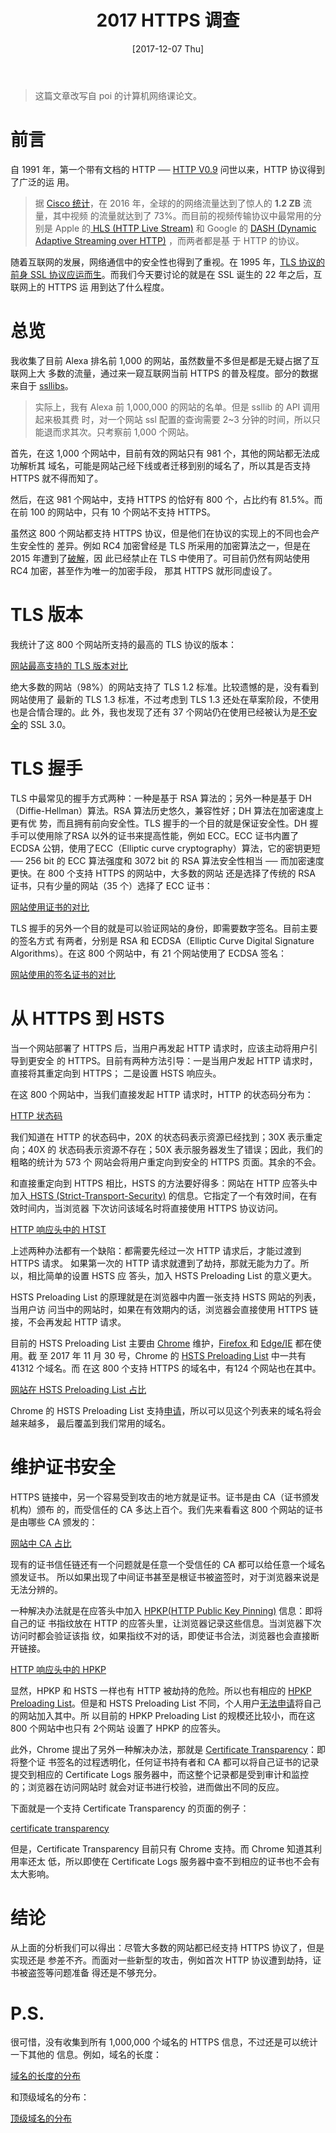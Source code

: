 #+TITLE: 2017 HTTPS 调查
#+DATE: [2017-12-07 Thu]
#+SLUG: https-in-2017
#+TAGS: https

#+BEGIN_QUOTE
这篇文章改写自 poi 的计算机网络课论文。
#+END_QUOTE

* 前言

自 1991 年，第一个带有文档的 HTTP ── [[https://www.w3.org/Protocols/HTTP/AsImplemented.html][HTTP V0.9]] 问世以来，HTTP 协议得到了广泛的运
用。

#+BEGIN_QUOTE
据 [[https://www.cisco.com/c/en/us/solutions/collateral/service-provider/visual-networking-index-vni/vni-hyperconnectivity-wp.html#_Toc484556816][Cisco 统计]]，在 2016 年，全球的的网络流量达到了惊人的 *1.2 ZB* 流量，其中视频
的流量就达到了 73%。而目前的视频传输协议中最常用的分别是 Apple 的[[https://en.wikipedia.org/wiki/HTTP_Live_Streaming][ HLS (HTTP Live
Stream)]] 和 Google 的 [[https://en.wikipedia.org/wiki/Dynamic_Adaptive_Streaming_over_HTTP][DASH (Dynamic Adaptive Streaming over HTTP)]] ，而两者都是基
于 HTTP 的协议。
#+END_QUOTE

随着互联网的发展，网络通信中的安全性也得到了重视。在 1995 年，[[https://web.archive.org/web/19970614020952/http://home.netscape.com/newsref/std/SSL.html][TLS 协议的前身 SSL
协议应运而生]]。而我们今天要讨论的就是在 SSL 诞生的 22 年之后，互联网上的 HTTPS 运
用到达了什么程度。

* 总览

我收集了目前 Alexa 排名前 1,000 的网站，虽然数量不多但是都是无疑占据了互联网上大
多数的流量，通过来一窥互联网当前 HTTPS 的普及程度。部分的数据来自于 [[https://www.ssllabs.com][ssllibs]]。

#+BEGIN_QUOTE
实际上，我有 Alexa 前 1,000,000 的网站的名单。但是 ssllib 的 API 调用起来极其费
时，对一个网站 ssl 配置的查询需要 2~3 分钟的时间，所以只能退而求其次。只考察前
1,000 个网站。
#+END_QUOTE

首先，在这 1,000 个网站中，目前有效的网站只有 981 个，其他的网站都无法成功解析其
域名，可能是网站己经下线或者迁移到别的域名了，所以其是否支持 HTTPS 就不得而知了。

然后，在这 981 个网站中，支持 HTTPS 的恰好有 800 个，占比约有 81.5%。而在前 100
的网站中，只有 10 个网站不支持 HTTPS。

虽然这 800 个网站都支持 HTTPS 协议，但是他们在协议的实现上的不同也会产生安全性的
差异。例如 RC4 加密曾经是 TLS 所采用的加密算法之一，但是在 2015 年遭到了[[https://blog.qualys.com/ssllabs/2013/03/19/rc4-in-tls-is-broken-now-what][破解]]，因
此已经禁止在 TLS 中使用了。可目前仍然有网站使用 RC4 加密，甚至作为唯一的加密手段，
那其 HTTPS 就形同虚设了。

* TLS 版本

我统计了这 800 个网站所支持的最高的 TLS 协议的版本：

[[file:images/https-tls-version.png][网站最高支持的 TLS 版本对比]]

绝大多数的网站（98%）的网站支持了 TLS 1.2 标准。比较遗憾的是，没有看到网站使用了
最新的 TLS 1.3 标准，不过考虑到 TLS 1.3 还处在草案阶段，不使用也是合情合理的。此
外，我也发现了还有 37 个网站仍在使用已经被认为是[[https://www.openssl.org/~bodo/ssl-poodle.pdf][不安全]]的 SSL 3.0。

* TLS 握手

TLS 中最常见的握手方式两种：一种是基于 RSA 算法的；另外一种是基于
DH（Diffie-Hellman）算法。RSA 算法历史悠久，兼容性好；DH 算法在加密速度上更有优
势，而且拥有前向安全性。TLS 握手的一个目的就是保证安全性。DH 握手可以使用除了RSA
以外的证书来提高性能，例如 ECC。ECC 证书内置了 ECDSA 公钥，使用了ECC（Elliptic
curve cryptography）算法，它的密钥更短 ── 256 bit 的 ECC 算法强度和 3072 bit 的
RSA 算法安全性相当 ── 而加密速度更快。在 800 个支持 HTTPS 的网站中，大多数的网站
还是选择了传统的 RSA 证书，只有少量的网站（35 个）选择了 ECC 证书：

[[file:images/https-key.png][网站使用证书的对比]]

TLS 握手的另外一个目的就是可以验证网站的身份，即需要数字签名。目前主要的签名方式
有两者，分别是 RSA 和 ECDSA（Elliptic Curve Digital Signature Algorithms）。在这
800 个网站中，有 21 个网站使用了 ECDSA 签名：

[[file:images/https-sig.png][网站使用的签名证书的对比]]

* 从 HTTPS 到 HSTS

当一个网站部署了 HTTPS 后，当用户再发起 HTTP 请求时，应该主动将用户引导到更安全
的 HTTPS。目前有两种方法引导：一是当用户发起 HTTP 请求时，直接将其重定向到 HTTPS；
二是设置 HSTS 响应头。

在这 800 个网站中，当我们直接发起 HTTP 请求时，HTTP 的状态码分布为：

[[file:images/http-status-code.png][HTTP 状态码]]

我们知道在 HTTP 的状态码中，20X 的状态码表示资源已经找到；30X 表示重定向；40X 的
状态码表示资源不存在；50X 表示服务器发生了错误；因此，我们的粗略的统计为 573 个
网站会将用户重定向到安全的 HTTPS 页面。其余的不会。

和直接重定向到 HTTPS 相比，HSTS 的方法要好得多：网站在 HTTP 应答头中加入[[https://developer.mozilla.org/en-US/docs/Web/HTTP/Headers/Strict-Transport-Security][ HSTS
(Strict-Transport-Security)]] 的信息。它指定了一个有效时间，在有效时间内，当浏览器
下次访问该域名时将直接使用 HTTPS 协议访问。

[[file:images/hsts-in-http-header.png][HTTP 响应头中的 HTST]]

上述两种办法都有一个缺陷：都需要先经过一次 HTTP 请求后，才能过渡到 HTTPS 请求。
如果第一次的 HTTP 请求就遭到了劫持，那就无能为力了。所以，相比简单的设置 HSTS 应
答头，加入 HSTS Preloading List 的意义更大。

HSTS Preloading List 的原理就是在浏览器中内置一张支持 HSTS 网站的列表，当用户访
问当中的网站时，如果在有效期内的话，浏览器会直接使用 HTTPS 链接，不会再发起 HTTP
请求。

目前的 HSTS Preloading List 主要由 [[https://www.chromium.org/hsts][Chrome]] 维护，[[https://blog.mozilla.org/security/2012/11/01/preloading-hsts/][Firefox ]]和 [[https://blogs.msdn.microsoft.com/ie/2015/02/16/http-strict-transport-security-comes-to-internet-explorer/][Edge/IE]] 都在使用。截
至 2017 年 11 月 30 号，Chrome 的 [[https://cs.chromium.org/chromium/src/net/http/transport_security_state_static.json][HSTS Preloading List]] 中一共有 41312 个域名。而
在这 800 个支持 HTTPS 的域名中，有124 个网站也在其中。

[[file:images/htst-preloading.png][网站在 HSTS Preloading List 占比]]

Chrome 的 HSTS Preloading List 支持[[https://hstspreload.org/][申请]]，所以可以见这个列表来的域名将会越来越多，
最后覆盖到我们常用的域名。

* 维护证书安全

HTTPS 链接中，另一个容易受到攻击的地方就是证书。证书是由 CA（证书颁发机构）颁布
的，而受信任的 CA 多达上百个。我们先来看看这 800 个网站的证书是由哪些 CA 颁发的：

[[file:images/https-ca.png][网站中 CA 占比]]

现有的证书信任链还有一个问题就是任意一个受信任的 CA 都可以给任意一个域名颁发证书。
所以如果出现了中间证书甚至是根证书被盗签时，对于浏览器来说是无法分辨的。

一种解决办法就是在应答头中加入 [[https://developer.mozilla.org/en-US/docs/Web/HTTP/Public_Key_Pinning][HPKP(HTTP Public Key Pinning)]] 信息：即将自己的证
书指纹放在 HTTP 的应答头里，让浏览器记录这些信息。当浏览器下次访问时都会验证该指
纹，如果指纹不对的话，即使证书合法，浏览器也会直接断开链接。

[[file:images/hpkp-in-http-header.png][HTTP 响应头中的 HPKP]]

显然，HPKP 和 HSTS 一样也有 HTTP 被劫持的危险。所以也有相应的 [[https://dxr.mozilla.org/mozilla-central/source/security/manager/tools/PreloadedHPKPins.json][HPKP Preloading
List]]。但是和 HSTS Preloading List 不同，个人用户[[https://tools.ietf.org/html/rfc7469#section-2.7][无法申请]]将自己的网站加入其中。所
以目前的 HPKP Preloading List 的规模还比较小，而在这 800 个网站中也只有 2个网站
设置了 HPKP 的应答头。

此外，Chrome 提出了另外一种解决办法，那就是 [[https://www.certificate-transparency.org][Certificate Transparency]]：即将整个证
书签名的过程透明化，任何证书持有者和 CA 都可以将自己证书的记录提交到相应的
Certificate Logs 服务器中，而这整个记录都是受到审计和监控的；浏览器在访问网站时
就会对证书进行校验，进而做出不同的反应。

下面就是一个支持 Certificate Transparency 的页面的例子：

[[file:images/certificate-transparency.png][certificate transparency]]

但是，Certificate Transparency 目前只有 Chrome 支持。而 Chrome 知道其利用率还太
低，所以即使在 Certificate Logs 服务器中查不到相应的证书也不会有太大影响。

* 结论

从上面的分析我们可以得出：尽管大多数的网站都已经支持 HTTPS 协议了，但是实现还是
参差不齐。而面对一些新型的攻击，例如首次 HTTP 协议遭到劫持，证书被盗签等问题准备
得还是不够充分。

* P.S.

很可惜，没有收集到所有 1,000,000 个域名的 HTTPS 信息，不过还是可以统计一下其他的
信息。例如，域名的长度：

[[file:images/domain-length.png][域名的长度的分布]]

和顶级域名的分布：

[[file:images/tld.png][顶级域名的分布]]
